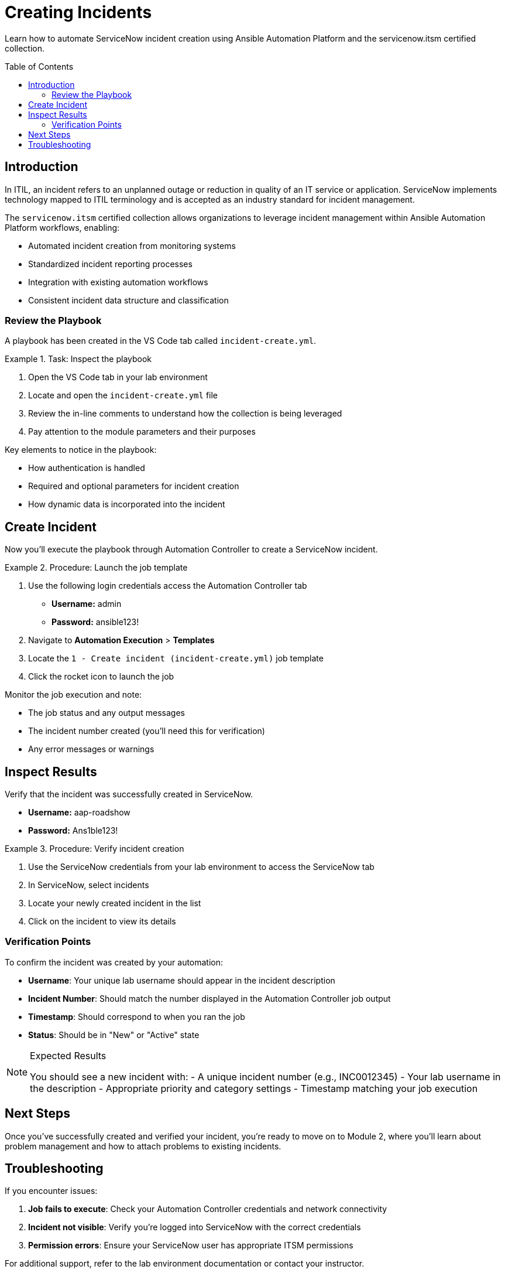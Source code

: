 = Creating Incidents
:toc:
:toc-placement!:

Learn how to automate ServiceNow incident creation using Ansible Automation Platform and the servicenow.itsm certified collection.

toc::[]

[[introduction]]
== Introduction

In ITIL, an incident refers to an unplanned outage or reduction in quality of an IT service or application. ServiceNow implements technology mapped to ITIL terminology and is accepted as an industry standard for incident management.

The `servicenow.itsm` certified collection allows organizations to leverage incident management within Ansible Automation Platform workflows, enabling:

* Automated incident creation from monitoring systems
* Standardized incident reporting processes
* Integration with existing automation workflows
* Consistent incident data structure and classification

=== Review the Playbook

A playbook has been created in the VS Code tab called `incident-create.yml`.

.Task: Inspect the playbook
====
1. Open the VS Code tab in your lab environment
2. Locate and open the `incident-create.yml` file
3. Review the in-line comments to understand how the collection is being leveraged
4. Pay attention to the module parameters and their purposes
====

Key elements to notice in the playbook:

* How authentication is handled
* Required and optional parameters for incident creation
* How dynamic data is incorporated into the incident

[[create]]
== Create Incident

Now you'll execute the playbook through Automation Controller to create a ServiceNow incident.

.Procedure: Launch the job template
====
1. Use the following login credentials access the Automation Controller tab
    - *Username:* admin
    - *Password:* ansible123!
2. Navigate to *Automation Execution* > *Templates*
3. Locate the `1 - Create incident (incident-create.yml)` job template
4. Click the rocket icon to launch the job

====

Monitor the job execution and note:

* The job status and any output messages
* The incident number created (you'll need this for verification)
* Any error messages or warnings

[[inspect]]
== Inspect Results

Verify that the incident was successfully created in ServiceNow.

* *Username:* aap-roadshow
* *Password:* Ans1ble123!

.Procedure: Verify incident creation
====
1. Use the ServiceNow credentials from your lab environment to access the ServiceNow tab
2. In ServiceNow, select incidents
3. Locate your newly created incident in the list
4. Click on the incident to view its details
====

=== Verification Points

To confirm the incident was created by your automation:

* **Username**: Your unique lab username should appear in the incident description
* **Incident Number**: Should match the number displayed in the Automation Controller job output
* **Timestamp**: Should correspond to when you ran the job
* **Status**: Should be in "New" or "Active" state

.Expected Results
[NOTE]
====
You should see a new incident with:
- A unique incident number (e.g., INC0012345)
- Your lab username in the description
- Appropriate priority and category settings
- Timestamp matching your job execution
====

== Next Steps

Once you've successfully created and verified your incident, you're ready to move on to Module 2, where you'll learn about problem management and how to attach problems to existing incidents.

== Troubleshooting

If you encounter issues:

. **Job fails to execute**: Check your Automation Controller credentials and network connectivity
. **Incident not visible**: Verify you're logged into ServiceNow with the correct credentials
. **Permission errors**: Ensure your ServiceNow user has appropriate ITSM permissions

For additional support, refer to the lab environment documentation or contact your instructor.
